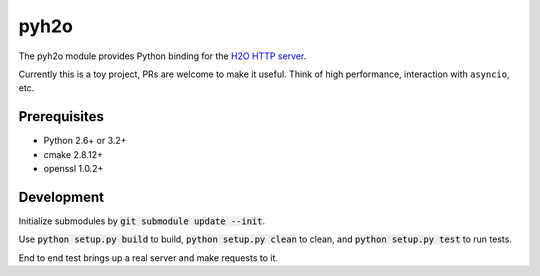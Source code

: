 pyh2o
=====
.. image:: https://travis-ci.org/iceb0y/pyh2o.svg?branch=master
    :target: https://travis-ci.org/iceb0y/pyh2o

The pyh2o module provides Python binding for the `H2O HTTP server
<https://github.com/h2o/h2o>`_.

Currently this is a toy project, PRs are welcome to make it useful.
Think of high performance, interaction with ``asyncio``, etc.

Prerequisites
-------------
* Python 2.6+ or 3.2+
* cmake 2.8.12+
* openssl 1.0.2+

Development
-----------
Initialize submodules by :code:`git submodule update --init`.

Use :code:`python setup.py build` to build, :code:`python setup.py clean` to
clean, and :code:`python setup.py test` to run tests.

End to end test brings up a real server and make requests to it.
